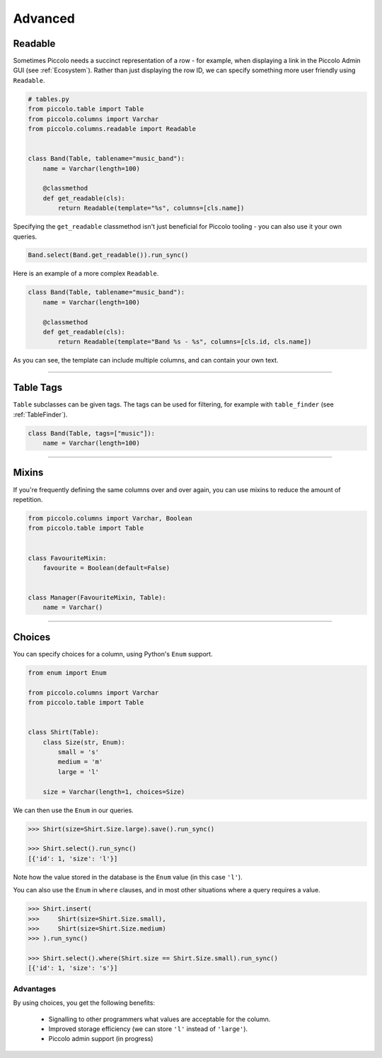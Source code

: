 .. _AdvancedSchema:

Advanced
========

Readable
--------

Sometimes Piccolo needs a succinct representation of a row - for example, when
displaying a link in the Piccolo Admin GUI (see :ref:`Ecosystem`). Rather than
just displaying the row ID, we can specify something more user friendly using
``Readable``.

.. code-block:: python

    # tables.py
    from piccolo.table import Table
    from piccolo.columns import Varchar
    from piccolo.columns.readable import Readable


    class Band(Table, tablename="music_band"):
        name = Varchar(length=100)

        @classmethod
        def get_readable(cls):
            return Readable(template="%s", columns=[cls.name])


Specifying the ``get_readable`` classmethod isn't just beneficial for Piccolo
tooling - you can also use it your own queries.

.. code-block:: python

    Band.select(Band.get_readable()).run_sync()

Here is an example of a more complex ``Readable``.

.. code-block:: python

    class Band(Table, tablename="music_band"):
        name = Varchar(length=100)

        @classmethod
        def get_readable(cls):
            return Readable(template="Band %s - %s", columns=[cls.id, cls.name])

As you can see, the template can include multiple columns, and can contain your
own text.

-------------------------------------------------------------------------------

.. _TableTags:

Table Tags
----------

``Table`` subclasses can be given tags. The tags can be used for filtering,
for example with ``table_finder`` (see :ref:`TableFinder`).

.. code-block:: python

    class Band(Table, tags=["music"]):
        name = Varchar(length=100)

-------------------------------------------------------------------------------

Mixins
------

If you're frequently defining the same columns over and over again, you can
use mixins to reduce the amount of repetition.

.. code-block:: python

    from piccolo.columns import Varchar, Boolean
    from piccolo.table import Table


    class FavouriteMixin:
        favourite = Boolean(default=False)


    class Manager(FavouriteMixin, Table):
        name = Varchar()

-------------------------------------------------------------------------------

Choices
-------

You can specify choices for a column, using Python's ``Enum`` support.

.. code-block:: python

    from enum import Enum

    from piccolo.columns import Varchar
    from piccolo.table import Table


    class Shirt(Table):
        class Size(str, Enum):
            small = 's'
            medium = 'm'
            large = 'l'

        size = Varchar(length=1, choices=Size)

We can then use the ``Enum`` in our queries.

.. code-block:: python

    >>> Shirt(size=Shirt.Size.large).save().run_sync()

    >>> Shirt.select().run_sync()
    [{'id': 1, 'size': 'l'}]

Note how the value stored in the database is the ``Enum`` value (in this case ``'l'``).

You can also use the ``Enum`` in ``where`` clauses, and in most other situations
where a query requires a value.

.. code-block:: python

    >>> Shirt.insert(
    >>>     Shirt(size=Shirt.Size.small),
    >>>     Shirt(size=Shirt.Size.medium)
    >>> ).run_sync()

    >>> Shirt.select().where(Shirt.size == Shirt.Size.small).run_sync()
    [{'id': 1, 'size': 's'}]

Advantages
~~~~~~~~~~

By using choices, you get the following benefits:

 * Signalling to other programmers what values are acceptable for the column.
 * Improved storage efficiency (we can store ``'l'`` instead of ``'large'``).
 * Piccolo admin support (in progress)
